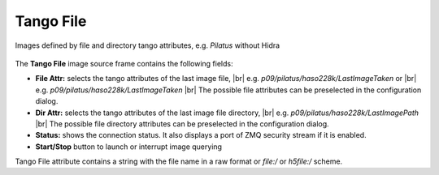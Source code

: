 .. _tango-file:

Tango File
==========

Images defined by file and directory tango attributes, e.g. `Pilatus` without Hidra

.. figure:: ../../_images/tangofilelavue.png


The **Tango File** image source frame contains the following fields:

*    **File Attr:** selects the tango attributes of the last image file,
     |br| e.g. `p09/pilatus/haso228k/LastImageTaken` or
     |br| e.g. `p09/pilatus/haso228k/LastImageTaken`
     |br| The possible file attributes can be preselected in the configuration dialog.
*    **Dir Attr:** selects the tango attributes of the last image file directory,
     |br| e.g. `p09/pilatus/haso228k/LastImagePath`
     |br| The possible file directory attributes can be preselected in the configuration dialog.
*    **Status:** shows the connection status. It also displays a port of ZMQ security stream if it is enabled.
*    **Start/Stop** button to launch or interrupt image querying

Tango File attribute contains a string with the file name in a raw format or `file:/` or `h5file:/` scheme.

.. |br| raw:: html

     <br>
